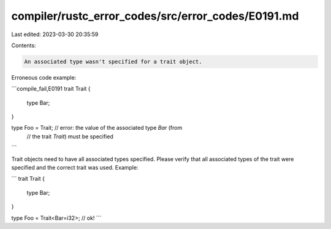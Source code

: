 compiler/rustc_error_codes/src/error_codes/E0191.md
===================================================

Last edited: 2023-03-30 20:35:59

Contents:

.. code-block:: md

    An associated type wasn't specified for a trait object.

Erroneous code example:

```compile_fail,E0191
trait Trait {
    type Bar;
}

type Foo = Trait; // error: the value of the associated type `Bar` (from
                  //        the trait `Trait`) must be specified
```

Trait objects need to have all associated types specified. Please verify that
all associated types of the trait were specified and the correct trait was used.
Example:

```
trait Trait {
    type Bar;
}

type Foo = Trait<Bar=i32>; // ok!
```


